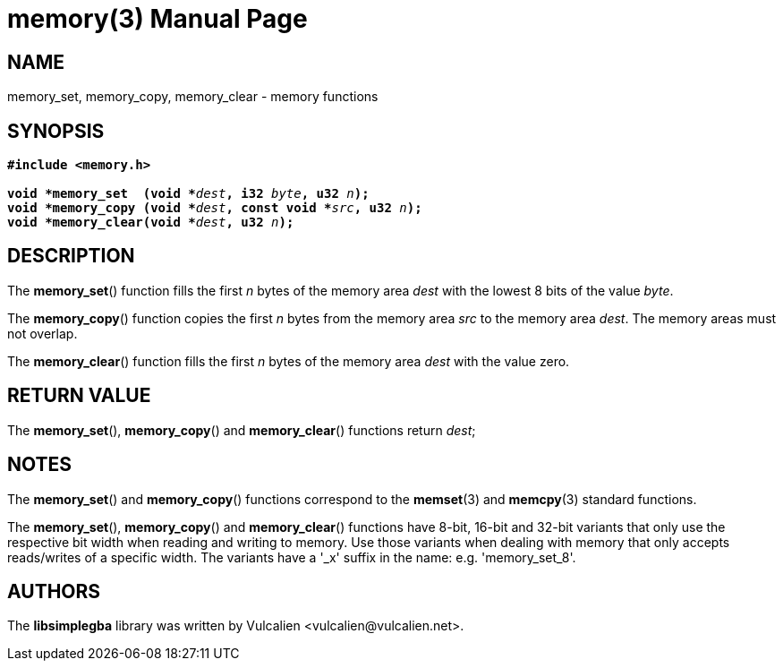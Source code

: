 = memory(3)
:doctype: manpage
:manmanual: Manual for libsimplegba
:mansource: libsimplegba
:revdate: 2025-04-16
:docdate: {revdate}

== NAME
memory_set, memory_copy, memory_clear - memory functions

== SYNOPSIS
[verse]
____
*#include <memory.h>*

**void +++*+++memory_set  (void +++*+++**__dest__**, i32 **__byte__**, u32 **__n__**);**
**void +++*+++memory_copy (void +++*+++**__dest__**, const void +++*+++**__src__**, u32 **__n__**);**
**void +++*+++memory_clear(void +++*+++**__dest__**, u32 **__n__**);**
____

== DESCRIPTION
The *memory_set*() function fills the first _n_ bytes of the memory area
_dest_ with the lowest 8 bits of the value _byte_.

The *memory_copy*() function copies the first _n_ bytes from the memory
area _src_ to the memory area _dest_. The memory areas must not overlap.

The *memory_clear*() function fills the first _n_ bytes of the memory
area _dest_ with the value zero.

== RETURN VALUE
The *memory_set*(), *memory_copy*() and *memory_clear*() functions
return _dest_;

== NOTES
The *memory_set*() and *memory_copy*() functions correspond to the
*memset*(3) and *memcpy*(3) standard functions.

The *memory_set*(), *memory_copy*() and *memory_clear*() functions have
8-bit, 16-bit and 32-bit variants that only use the respective bit width
when reading and writing to memory. Use those variants when dealing with
memory that only accepts reads/writes of a specific width. The variants
have a '_x' suffix in the name: e.g. 'memory_set_8'.

== AUTHORS
The *libsimplegba* library was written by Vulcalien
<\vulcalien@vulcalien.net>.
